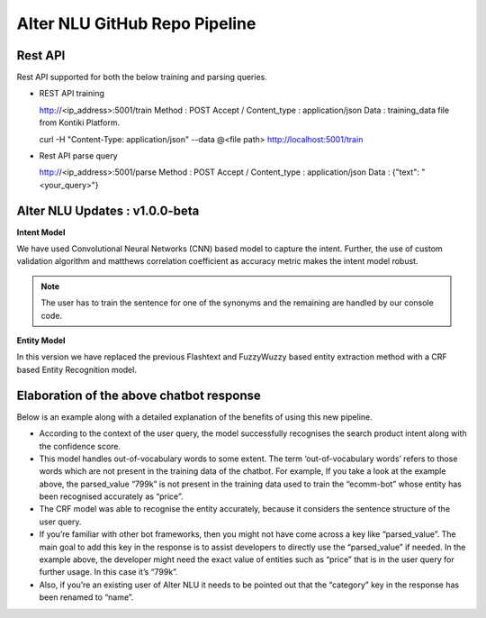
##############################
Alter NLU GitHub Repo Pipeline
##############################

========
Rest API 
========
Rest API supported for both the below training and parsing queries.

-	REST API training ::

	http://<ip_address>:5001/train
	Method : POST
	Accept / Content_type : application/json
	Data : training_data file from Kontiki Platform.

	curl -H "Content-Type: application/json" --data @<file path> http://localhost:5001/train

-	Rest API parse query ::
	
	http://<ip_address>:5001/parse
	Method : POST
	Accept / Content_type : application/json
	Data : {"text": "<your_query>"}

===============================
Alter NLU Updates : v1.0.0-beta
===============================

**Intent Model**

We have used Convolutional Neural Networks (CNN) based model to capture the intent. Further, the use of custom validation algorithm and matthews correlation coefficient as accuracy metric makes the intent model robust.

.. note::
	The user has to train the sentence for one of the synonyms and the remaining are handled by our console code.

**Entity Model**

In this version we have replaced the previous Flashtext and FuzzyWuzzy based entity extraction method with a CRF based Entity Recognition model.

=========================================
Elaboration of the above chatbot response
=========================================

Below is an example along with a detailed explanation of the benefits of using this new pipeline.

-	According to the context of the user query, the model successfully recognises the search product intent along with the confidence score.
-	This model handles out-of-vocabulary words to some extent. 
	The term ‘out-of-vocabulary words’ refers to those words which are not present in the training data of the chatbot.
	For example, If you take a look at the example above, the parsed_value “799k” is not present in the training data used to train the “ecomm-bot” whose entity has been recognised accurately as “price”.
-	The CRF model was able to recognise the entity accurately, because it considers the sentence structure of the user query.
-	If you’re familiar with other bot frameworks, then you might not have come across a key like “parsed_value”. The main goal	  to add this key in the response is to assist developers to directly use the “parsed_value” if needed. 
	In the example above, the developer might need the exact value of entities such as “price” that is in the user query for further usage. In this case it’s “799k”.
-	Also, if you’re an existing user of Alter NLU it needs to be pointed out that the “category” key in the response has been renamed to “name”.